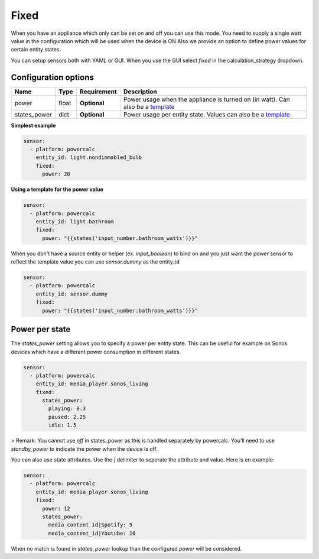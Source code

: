 Fixed
=====

When you have an appliance which only can be set on and off you can use this mode.
You need to supply a single watt value in the configuration which will be used when the device is ON
Also we provide an option to define power values for certain entity states.

You can setup sensors both with YAML or GUI.
When you use the GUI select `fixed` in the calculation_strategy dropdown.

Configuration options
---------------------

+--------------+--------+--------------+--------------------------------------------------------------------------------+
| Name         | Type   | Requirement  | Description                                                                    |
+==============+========+==============+================================================================================+
| power        | float  | **Optional** | Power usage when the appliance is turned on (in watt). Can also be a template_ |
+--------------+--------+--------------+--------------------------------------------------------------------------------+
| states_power | dict   | **Optional** | Power usage per entity state. Values can also be a template_                   |
+--------------+--------+--------------+--------------------------------------------------------------------------------+

**Simplest example**

.. code-block:: yaml

    sensor:
      - platform: powercalc
        entity_id: light.nondimmabled_bulb
        fixed:
          power: 20

**Using a template for the power value**

.. code-block:: yaml

    sensor:
      - platform: powercalc
        entity_id: light.bathroom
        fixed:
          power: "{{states('input_number.bathroom_watts')}}"

When you don't have a source entity or helper (ex. `input_boolean`) to bind on and you just want the power sensor to reflect the template value you can use `sensor.dummy` as the entity_id

.. code-block:: yaml

    sensor:
      - platform: powercalc
        entity_id: sensor.dummy
        fixed:
          power: "{{states('input_number.bathroom_watts')}}"

Power per state
---------------
The `states_power` setting allows you to specify a power per entity state. This can be useful for example on Sonos devices which have a different power consumption in different states.

.. code-block:: yaml

    sensor:
      - platform: powercalc
        entity_id: media_player.sonos_living
        fixed:
          states_power:
            playing: 8.3
            paused: 2.25
            idle: 1.5

> Remark: You cannot use `off` in states_power as this is handled separately by powercalc. You'll need to use `standby_power` to indicate the power when the device is off.

You can also use state attributes. Use the `|` delimiter to seperate the attribute and value. Here is en example:

.. code-block:: yaml

    sensor:
      - platform: powercalc
        entity_id: media_player.sonos_living
        fixed:
          power: 12
          states_power:
            media_content_id|Spotify: 5
            media_content_id|Youtube: 10

When no match is found in `states_power` lookup than the configured `power` will be considered.

.. _template: https://www.home-assistant.io/docs/configuration/templating/